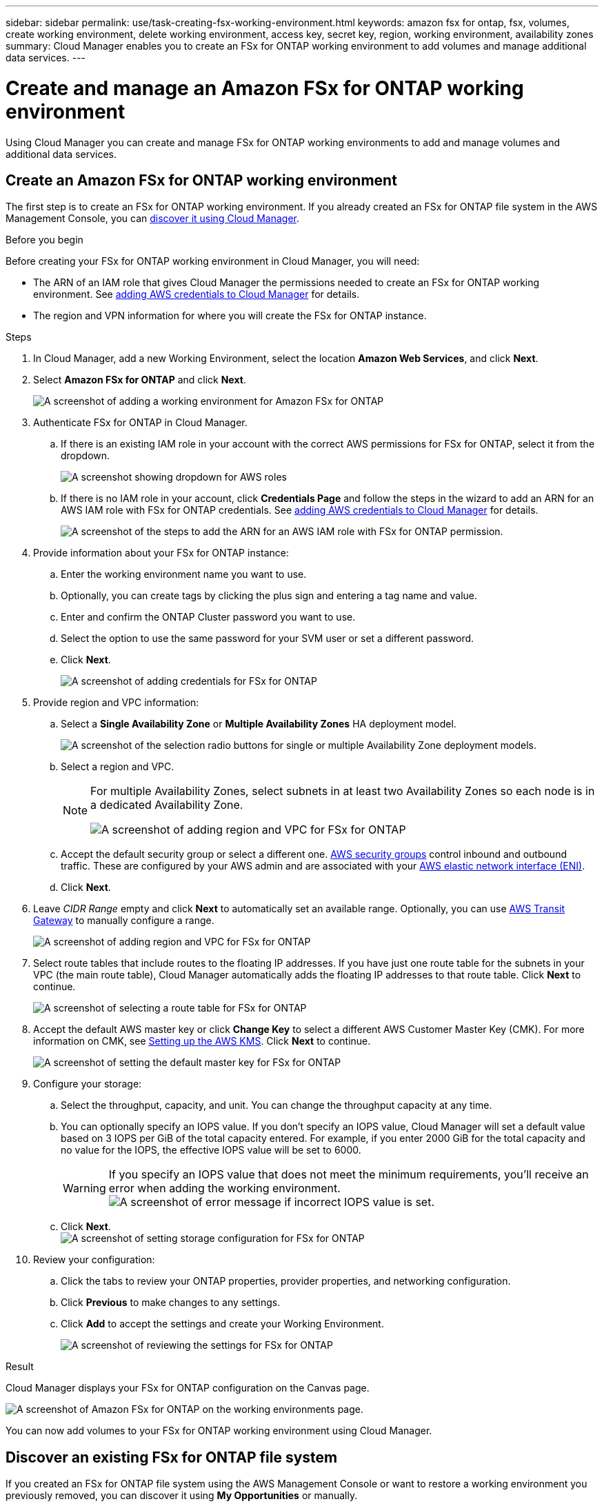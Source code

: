 ---
sidebar: sidebar
permalink: use/task-creating-fsx-working-environment.html
keywords: amazon fsx for ontap, fsx, volumes, create working environment, delete working environment, access key, secret key, region, working environment, availability zones
summary: Cloud Manager enables you to create an FSx for ONTAP working environment to add volumes and manage additional data services.
---

= Create and manage an Amazon FSx for ONTAP working environment
:hardbreaks:
:nofooter:
:icons: font
:linkattrs:
:imagesdir: ../media/

[.lead]
Using Cloud Manager you can create and manage FSx for ONTAP working environments to add and manage volumes and additional data services.

== Create an Amazon FSx for ONTAP working environment

The first step is to create an FSx for ONTAP working environment. If you already created an FSx for ONTAP file system in the AWS Management Console, you can link:task-creating-fsx-working-environment.html#discover-an-existing-fsx-for-ontap-file-system[discover it using Cloud Manager].

.Before you begin

Before creating your FSx for ONTAP working environment in Cloud Manager, you will need:

* The ARN of an IAM role that gives Cloud Manager the permissions needed to create an FSx for ONTAP working environment. See link:../requirements/task-setting-up-permissions-fsx.html[adding AWS credentials to Cloud Manager] for details.

* The region and VPN information for where you will create the FSx for ONTAP instance.

.Steps

. In Cloud Manager, add a new Working Environment, select the location *Amazon Web Services*, and click *Next*.

. Select *Amazon FSx for ONTAP* and click *Next*.
+
image:screenshot_add_fsx_working_env.png[A screenshot of adding a working environment for Amazon FSx for ONTAP]

. Authenticate FSx for ONTAP in Cloud Manager.

.. If there is an existing IAM role in your account with the correct AWS permissions for FSx for ONTAP, select it from the dropdown.
+
image:screenshot-fsx-assume-role-present.png[A screenshot showing dropdown for AWS roles]

.. If there is no IAM role in your account, click *Credentials Page* and follow the steps in the wizard to add an ARN for an AWS IAM role with FSx for ONTAP credentials. See link:../requirements/task-setting-up-permissions-fsx.html[adding AWS credentials to Cloud Manager] for details.
+
image:screenshot-fsx-assume-role-not-present.png[A screenshot of the steps to add the ARN for an AWS IAM role with FSx for ONTAP permission.]

. Provide information about your FSx for ONTAP instance:

.. Enter the working environment name you want to use.
.. Optionally, you can create tags by clicking the plus sign and entering a tag name and value.
.. Enter and confirm the ONTAP Cluster password you want to use.
.. Select the option to use the same password for your SVM user or set a different password.
.. Click *Next*.
+
image:screenshot_add_fsx_credentials.png[A screenshot of adding credentials for FSx for ONTAP]

. Provide region and VPC information:

.. Select a *Single Availability Zone* or *Multiple Availability Zones* HA deployment model.
+
image:screenshot-ha-deployment-models.png[A screenshot of the selection radio buttons for single or multiple Availability Zone deployment models.]
.. Select a region and VPC. 
+
[NOTE] 
================
For multiple Availability Zones, select subnets in at least two Availability Zones so each node is in a dedicated Availability Zone.

image:screenshot_add_fsx_region.png[A screenshot of adding region and VPC for FSx for ONTAP]
================

.. Accept the default security group or select a different one. link:https://docs.aws.amazon.com/AWSEC2/latest/UserGuide/security-group-rules.html[AWS security groups^] control inbound and outbound traffic. These are configured by your AWS admin and are associated with your link:https://docs.aws.amazon.com/AWSEC2/latest/UserGuide/using-eni.html[AWS elastic network interface (ENI)^].
.. Click *Next*.


. Leave _CIDR Range_ empty and click *Next* to automatically set an available range. Optionally, you can use https://docs.netapp.com/us-en/cloud-manager-cloud-volumes-ontap/task-setting-up-transit-gateway.html[AWS Transit Gateway^] to manually configure a range.
+
image:screenshot_add_fsx_floatingIP.png[A screenshot of adding region and VPC for FSx for ONTAP]

. Select route tables that include routes to the floating IP addresses. If you have just one route table for the subnets in your VPC (the main route table), Cloud Manager automatically adds the floating IP addresses to that route table. Click *Next* to continue.
+
image:screenshot_add_fsx_route_table.png[A screenshot of selecting a route table for FSx for ONTAP]

. Accept the default AWS master key or click *Change Key* to select a different AWS Customer Master Key (CMK). For more information on CMK, see https://docs.netapp.com/us-en/cloud-manager-cloud-volumes-ontap/https://docs.netapp.com/us-en/occm/task-setting-up-kms.html[Setting up the AWS KMS^]. Click *Next* to continue.
+
image:screenshot_add_fsx_encryption.png[A screenshot of setting the default master key for FSx for ONTAP]

. Configure your storage:

.. Select the throughput, capacity, and unit. You can change the throughput capacity at any time. 
.. You can optionally specify an IOPS value. If you don't specify an IOPS value, Cloud Manager will set a default value based on 3 IOPS per GiB of the total capacity entered. For example, if you enter 2000 GiB for the total capacity and no value for the IOPS, the effective IOPS value will be set to 6000.
+
WARNING: If you specify an IOPS value that does not meet the minimum requirements, you'll receive an error when adding the working environment.
image:screenshot_fsx_working_environment_failed_iops.png[A screenshot of error message if incorrect IOPS value is set.]

.. Click *Next*.
image:screenshot_add_fsx_storage_config.png[A screenshot of setting storage configuration for FSx for ONTAP]

. Review your configuration:

.. Click the tabs to review your ONTAP properties, provider properties, and networking configuration.
.. Click *Previous* to make changes to any settings.
.. Click *Add* to accept the settings and create your Working Environment.
+
image:screenshot_add_fsx_review.png[A screenshot of reviewing the settings for FSx for ONTAP]

.Result

Cloud Manager displays your FSx for ONTAP configuration on the Canvas page.

image:screenshot_add_fsx_cloud.png[A screenshot of Amazon FSx for ONTAP on the working environments page.]

You can now add volumes to your FSx for ONTAP working environment using Cloud Manager.

== Discover an existing FSx for ONTAP file system 

If you created an FSx for ONTAP file system using the AWS Management Console or want to restore a working environment you previously removed, you can discover it using **My Opportunities** or manually.

=== Discover using My Opportunities

If you previously provided your AWS credentials to Cloud Manager, *My Opportunities* can automatically discover and suggest FSx for ONTAP file systems to add and manage using Cloud Manager. You can also review available data services. 

.Steps

. In Cloud Manager, click the *My Opportunities* tab. 

. The count of discovered FSx for ONTAP file systems displays. Click *Discover*.  
+
image:screenshot-opportunities.png[A screenshot of the My Opportunities page for FSx for ONTAP.]

. Select one or more file systems and click *Discover* to add them to the Canvas. 

[NOTE]
===============================
* If you select an un-named cluster, you will receive a prompt to enter a name for the cluster.

* If you select a cluster that doesn't have the credentials required to allow Cloud Manager to manage the FSx for ONTAP file system, you'll receive a prompt to select credentials with the required permissions. 
===============================

=== Discover manually
You can manually discover an FSx for ONTAP file system you added using the AWS Management Console or that you previously removed from Cloud Manager. 

.Steps

. In Cloud Manager, click *Add Working Environment*, select *Amazon Web Services*.

. Select *Amazon FSx for ONTAP* and click *Click Here*.
+
image:screenshot_fsx_working_environment_discover.png[A screenshot of discovering a working environment for Amazon FSx for ONTAP]

. Select existing credentials or create new credentials. Click *Next*.

. Select the AWS region and the working environment you want to add.

. Click *Add*.

.Result

Cloud Manager displays your discovered FSx for ONTAP file system.

image:screenshot_fsx_working_environment_select.png[A screenshot of selecting the AWS region and working environment]

== Remove FSx for ONTAP from the workspace

You can remove FSx for ONTAP from Cloud Manager without deleting your FSx for ONTAP account or volumes. You can add the FSx for ONTAP working environment back to Cloud Manager at any time.

.Steps

. Open the working environment. If you don't have a Connector in AWS, you will see the prompt screen. You can ignore this and proceed with removing the working environment.

. At the top right of the page, select the actions menu and click *Remove from workspace*.
+
image:screenshot_fsx_working_environment_remove.png[A screenshot of remove option for FSx for ONTAP from the Cloud Manager interface.]

. Click *Remove* to remove FSx for ONTAP from Cloud Manager.

== Delete the FSx for ONTAP working environment

You can delete the FSx for ONTAP from Cloud Manager.

.Before you begin

* You must link:task-manage-fsx-volumes.html#delete-volumes[delete all volumes] associated with the file system.

NOTE: You will need an active Connector in AWS to remove or delete volumes.

* You cannot delete a working environment that contains failed volumes. Failed volumes must be deleted using the AWS Management Console or CLI prior to deleting FSx for ONTAP files system.

WARNING: This action will delete all resources associated with the working environment. This action cannot be undone.

.Steps

. Open the working environment. If you don't have a Connector in AWS, you will see the prompt screen. You can ignore this and proceed to deleting the working environment.

. At the top right of the page, select the actions menu and click *Delete*.
+
image:screenshot_fsx_working_environment_delete.png[A screenshot of delete option for FSx for ONTAP from the Cloud Manager interface.]

. Enter the name of the working environment and click *Delete*.
